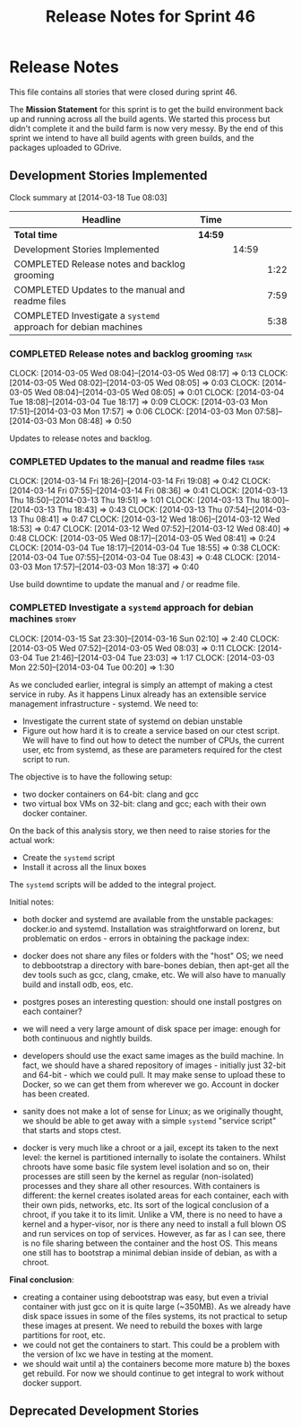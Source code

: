 #+title: Release Notes for Sprint 46
#+options: date:nil toc:nil author:nil num:nil
#+todo: ANALYSIS IMPLEMENTATION TESTING | COMPLETED CANCELLED
#+tags: story(s) epic(e) task(t) note(n) spike(p)

* Release Notes

This file contains all stories that were closed during sprint 46.

The *Mission Statement* for this sprint is to get the build
environment back up and running across all the build agents. We
started this process but didn't complete it and the build farm is now
very messy. By the end of this sprint we intend to have all build
agents with green builds, and the packages uploaded to GDrive.

** Development Stories Implemented

#+begin: clocktable :maxlevel 3 :scope subtree
Clock summary at [2014-03-18 Tue 08:03]

| Headline                                                       | Time    |       |      |
|----------------------------------------------------------------+---------+-------+------|
| *Total time*                                                   | *14:59* |       |      |
|----------------------------------------------------------------+---------+-------+------|
| Development Stories Implemented                                |         | 14:59 |      |
| COMPLETED Release notes and backlog grooming                   |         |       | 1:22 |
| COMPLETED Updates to the manual and readme files               |         |       | 7:59 |
| COMPLETED Investigate a =systemd= approach for debian machines |         |       | 5:38 |
#+end:

*** COMPLETED Release notes and backlog grooming                       :task:
    CLOSED: [2014-03-18 Tue 08:02]
    CLOCK: [2014-03-05 Wed 08:04]--[2014-03-05 Wed 08:17] =>  0:13
    CLOCK: [2014-03-05 Wed 08:02]--[2014-03-05 Wed 08:05] =>  0:03
    CLOCK: [2014-03-05 Wed 08:04]--[2014-03-05 Wed 08:05] =>  0:01
    CLOCK: [2014-03-04 Tue 18:08]--[2014-03-04 Tue 18:17] =>  0:09
    CLOCK: [2014-03-03 Mon 17:51]--[2014-03-03 Mon 17:57] =>  0:06
    CLOCK: [2014-03-03 Mon 07:58]--[2014-03-03 Mon 08:48] =>  0:50

Updates to release notes and backlog.

*** COMPLETED Updates to the manual and readme files                   :task:
    CLOSED: [2014-03-18 Tue 08:02]
    CLOCK: [2014-03-14 Fri 18:26]--[2014-03-14 Fri 19:08] =>  0:42
    CLOCK: [2014-03-14 Fri 07:55]--[2014-03-14 Fri 08:36] =>  0:41
    CLOCK: [2014-03-13 Thu 18:50]--[2014-03-13 Thu 19:51] =>  1:01
    CLOCK: [2014-03-13 Thu 18:00]--[2014-03-13 Thu 18:43] =>  0:43
    CLOCK: [2014-03-13 Thu 07:54]--[2014-03-13 Thu 08:41] =>  0:47
    CLOCK: [2014-03-12 Wed 18:06]--[2014-03-12 Wed 18:53] =>  0:47
    CLOCK: [2014-03-12 Wed 07:52]--[2014-03-12 Wed 08:40] =>  0:48
    CLOCK: [2014-03-05 Wed 08:17]--[2014-03-05 Wed 08:41] =>  0:24
    CLOCK: [2014-03-04 Tue 18:17]--[2014-03-04 Tue 18:55] =>  0:38
    CLOCK: [2014-03-04 Tue 07:55]--[2014-03-04 Tue 08:43] =>  0:48
    CLOCK: [2014-03-03 Mon 17:57]--[2014-03-03 Mon 18:37] =>  0:40

Use build downtime to update the manual and / or readme file.

*** COMPLETED Investigate a =systemd= approach for debian machines    :story:
    CLOSED: [2014-03-18 Tue 08:02]
    CLOCK: [2014-03-15 Sat 23:30]--[2014-03-16 Sun 02:10] =>  2:40
    CLOCK: [2014-03-05 Wed 07:52]--[2014-03-05 Wed 08:03] =>  0:11
    CLOCK: [2014-03-04 Tue 21:46]--[2014-03-04 Tue 23:03] =>  1:17
    CLOCK: [2014-03-03 Mon 22:50]--[2014-03-04 Tue 00:20] =>  1:30

As we concluded earlier, integral is simply an attempt of making a
ctest service in ruby. As it happens Linux already has an extensible service
management infrastructure - systemd. We need to:

- Investigate the current state of systemd on debian unstable
- Figure out how hard it is to create a service based on our ctest
  script. We will have to find out how to detect the number of CPUs,
  the current user, etc from systemd, as these are parameters required
  for the ctest script to run.

The objective is to have the following setup:

- two docker containers on 64-bit: clang and gcc
- two virtual box VMs on 32-bit: clang and gcc; each with their own
  docker container.

On the back of this analysis story, we then need to raise stories for
the actual work:

- Create the =systemd= script
- Install it across all the linux boxes

The =systemd= scripts will be added to the integral project.

Initial notes:

- both docker and systemd are available from the unstable packages:
  docker.io and systemd. Installation was straightforward on lorenz,
  but problematic on erdos - errors in obtaining the package index:

- docker does not share any files or folders with the "host" OS; we
  need to debbootstrap a directory with bare-bones debian, then
  apt-get all the dev tools such as gcc, clang, cmake, etc. We will
  also have to manually build and install odb, eos, etc.

- postgres poses an interesting question: should one install postgres
  on each container?

- we will need a very large amount of disk space per image: enough for
  both continuous and nightly builds.

- developers should use the exact same images as the build machine. In
  fact, we should have a shared repository of images - initially just
  32-bit and 64-bit - which we could pull. It may make sense to upload
  these to Docker, so we can get them from wherever we go. Account in
  docker has been created.

- sanity does not make a lot of sense for Linux; as we originally
  thought, we should be able to get away with a simple =systemd=
  "service script" that starts and stops ctest.

- docker is very much like a chroot or a jail, except its taken to the
  next level: the kernel is partitioned internally to isolate the
  containers. Whilst chroots have some basic file system level
  isolation and so on, their processes are still seen by the kernel as
  regular (non-isolated) processes and they share all other
  resources. With containers is different: the kernel creates isolated
  areas for each container, each with their own pids, networks,
  etc. Its sort of the logical conclusion of a chroot, if you take it
  to its limit. Unlike a VM, there is no need to have a kernel and a
  hyper-visor, nor is there any need to install a full blown
  OS and run services on top of services. However, as far as I can
  see, there is no file sharing between the container and the host
  OS. This means one still has to bootstrap a minimal debian inside of
  debian, as with a chroot.

*Final conclusion*:

- creating a container using debootstrap was easy, but even a trivial
  container with just gcc on it is quite large (~350MB). As we already
  have disk space issues in some of the files systems, its not
  practical to setup these images at present. We need to rebuild the
  boxes with large partitions for root, etc.
- we could not get the containers to start. This could be a problem
  with the version of lxc we have in testing at the moment.
- we should wait until a) the containers become more mature b) the
  boxes get rebuild. For now we should continue to get integral to
  work without docker support.

** Deprecated Development Stories
